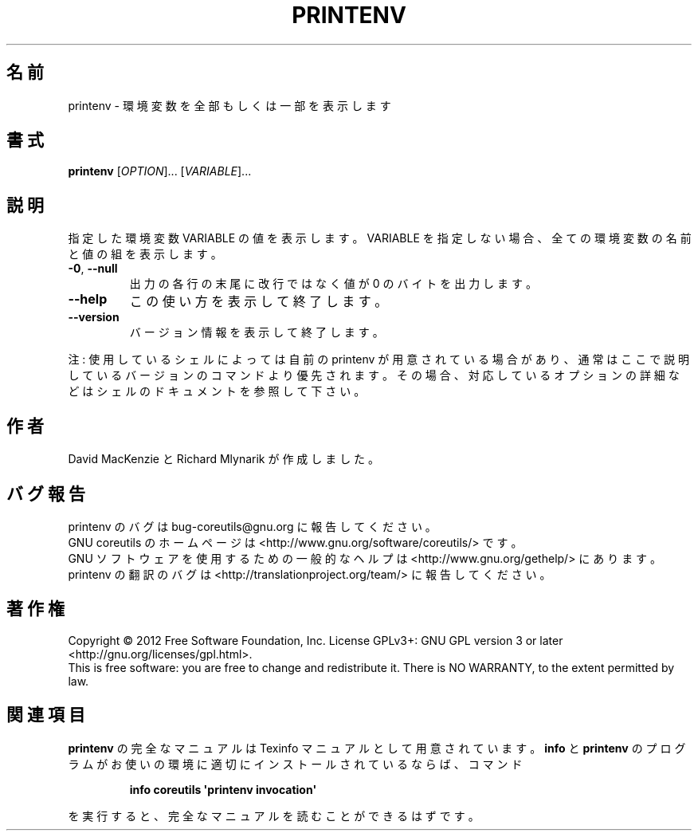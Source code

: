 .\" DO NOT MODIFY THIS FILE!  It was generated by help2man 1.35.
.\"*******************************************************************
.\"
.\" This file was generated with po4a. Translate the source file.
.\"
.\"*******************************************************************
.TH PRINTENV 1 "March 2012" "GNU coreutils 8.16" ユーザーコマンド
.SH 名前
printenv \- 環境変数を全部もしくは一部を表示します
.SH 書式
\fBprintenv\fP [\fIOPTION\fP]... [\fIVARIABLE\fP]...
.SH 説明
.\" Add any additional description here
.PP
指定した環境変数 VARIABLE の値を表示します。
VARIABLE を指定しない場合、全ての環境変数の名前と値の組を表示します。
.TP 
\fB\-0\fP, \fB\-\-null\fP
出力の各行の末尾に改行ではなく値が 0 のバイトを出力します。
.TP 
\fB\-\-help\fP
この使い方を表示して終了します。
.TP 
\fB\-\-version\fP
バージョン情報を表示して終了します。
.PP
注: 使用しているシェルによっては自前の printenv が用意されている場合があり、
通常はここで説明しているバージョンのコマンドより優先されます。
その場合、対応しているオプションの詳細などはシェルのドキュメントを参照して下さい。
.SH 作者
David MacKenzie と Richard Mlynarik が作成しました。
.SH バグ報告
printenv のバグは bug\-coreutils@gnu.org に報告してください。
.br
GNU coreutils のホームページは <http://www.gnu.org/software/coreutils/> です。
.br
GNU ソフトウェアを使用するための一般的なヘルプは
<http://www.gnu.org/gethelp/> にあります。
.br
printenv の翻訳のバグは <http://translationproject.org/team/> に報告してください。
.SH 著作権
Copyright \(co 2012 Free Software Foundation, Inc.  License GPLv3+: GNU GPL
version 3 or later <http://gnu.org/licenses/gpl.html>.
.br
This is free software: you are free to change and redistribute it.  There is
NO WARRANTY, to the extent permitted by law.
.SH 関連項目
\fBprintenv\fP の完全なマニュアルは Texinfo マニュアルとして用意されています。
\fBinfo\fP と \fBprintenv\fP のプログラムがお使いの環境に適切にインストールされているならば、
コマンド
.IP
\fBinfo coreutils \(aqprintenv invocation\(aq\fP
.PP
を実行すると、完全なマニュアルを読むことができるはずです。
